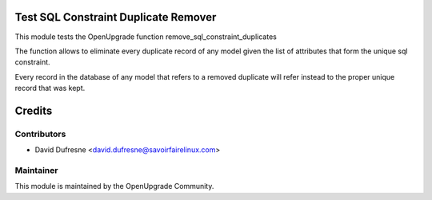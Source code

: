 Test SQL Constraint Duplicate Remover
=====================================

This module tests the OpenUpgrade function remove_sql_constraint_duplicates

The function allows to eliminate every duplicate record of any model
given the list of attributes that form the unique sql constraint.

Every record in the database of any model that refers to a removed duplicate
will refer instead to the proper unique record that was kept.

Credits
=======

Contributors
------------

* David Dufresne <david.dufresne@savoirfairelinux.com>

Maintainer
----------

This module is maintained by the OpenUpgrade Community.
